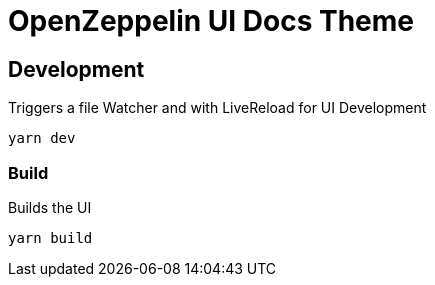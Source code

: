 = OpenZeppelin UI Docs Theme

== Development
Triggers a file Watcher and with LiveReload for UI Development
```
yarn dev
```

=== Build
Builds the UI
```
yarn build
```
